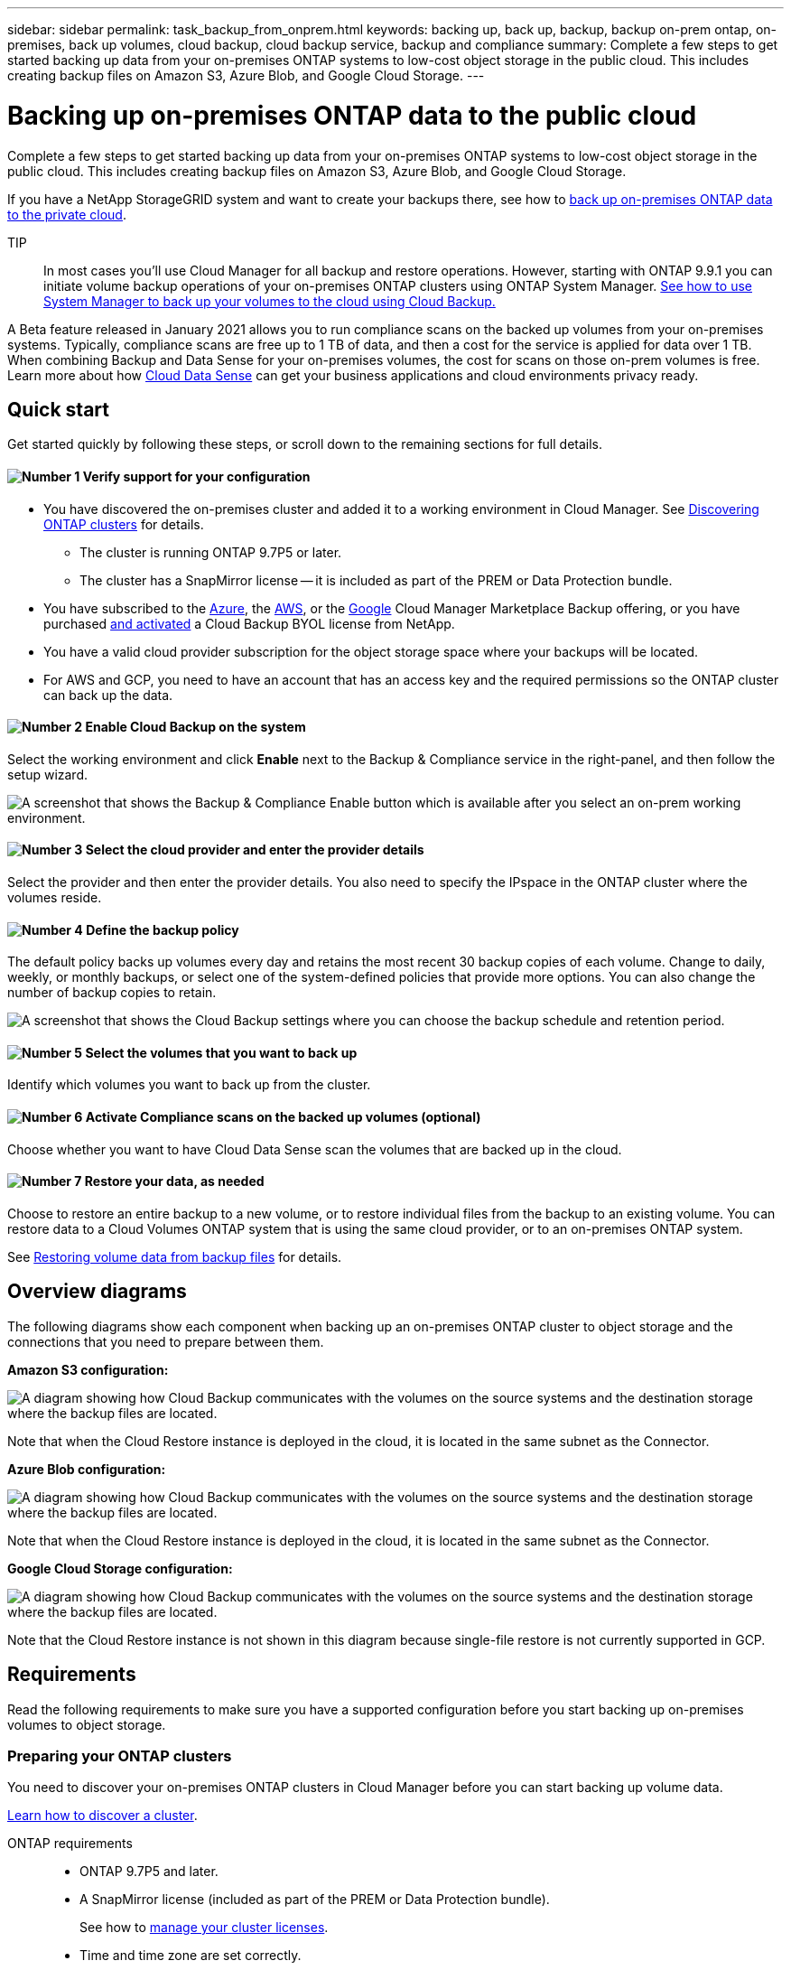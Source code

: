 ---
sidebar: sidebar
permalink: task_backup_from_onprem.html
keywords: backing up, back up, backup, backup on-prem ontap, on-premises, back up volumes, cloud backup, cloud backup service, backup and compliance
summary: Complete a few steps to get started backing up data from your on-premises ONTAP systems to low-cost object storage in the public cloud. This includes creating backup files on Amazon S3, Azure Blob, and Google Cloud Storage.
---

= Backing up on-premises ONTAP data to the public cloud
:hardbreaks:
:nofooter:
:icons: font
:linkattrs:
:imagesdir: ./media/

[.lead]
Complete a few steps to get started backing up data from your on-premises ONTAP systems to low-cost object storage in the public cloud. This includes creating backup files on Amazon S3, Azure Blob, and Google Cloud Storage.

If you have a NetApp StorageGRID system and want to create your backups there, see how to link:task_backup_onprem_private_cloud.html[back up on-premises ONTAP data to the private cloud^].

TIP:: In most cases you'll use Cloud Manager for all backup and restore operations. However, starting with ONTAP 9.9.1 you can initiate volume backup operations of your on-premises ONTAP clusters using ONTAP System Manager. https://docs.netapp.com/us-en/ontap/task_cloud_backup_data_using_cbs.html[See how to use System Manager to back up your volumes to the cloud using Cloud Backup.^]

A Beta feature released in January 2021 allows you to run compliance scans on the backed up volumes from your on-premises systems. Typically, compliance scans are free up to 1 TB of data, and then a cost for the service is applied for data over 1 TB. When combining Backup and Data Sense for your on-premises volumes, the cost for scans on those on-prem volumes is free. Learn more about how link:concept_cloud_compliance.html[Cloud Data Sense^] can get your business applications and cloud environments privacy ready.

== Quick start

Get started quickly by following these steps, or scroll down to the remaining sections for full details.

==== image:number1.png[Number 1] Verify support for your configuration

[role="quick-margin-list"]
* You have discovered the on-premises cluster and added it to a working environment in Cloud Manager. See link:task_discovering_ontap.html[Discovering ONTAP clusters^] for details.
** The cluster is running ONTAP 9.7P5 or later.
** The cluster has a SnapMirror license -- it is included as part of the PREM or Data Protection bundle.
* You have subscribed to the https://azuremarketplace.microsoft.com/en-us/marketplace/apps/netapp.cloud-manager?tab=Overview[Azure^], the https://aws.amazon.com/marketplace/pp/B07QX2QLXX[AWS^], or the https://console.cloud.google.com/marketplace/details/netapp-cloudmanager/cloud-manager?supportedpurview=project&rif_reserved[Google^] Cloud Manager Marketplace Backup offering, or you have purchased link:task_managing_licenses.html#manage-cloud-backup-licenses[and activated^] a Cloud Backup BYOL license from NetApp.
* You have a valid cloud provider subscription for the object storage space where your backups will be located.
* For AWS and GCP, you need to have an account that has an access key and the required permissions so the ONTAP cluster can back up the data.

==== image:number2.png[Number 2] Enable Cloud Backup on the system

[role="quick-margin-para"]
Select the working environment and click *Enable* next to the Backup & Compliance service in the right-panel, and then follow the setup wizard.

[role="quick-margin-para"]
image:screenshot_backup_from_onprem_activate.png["A screenshot that shows the Backup & Compliance Enable button which is available after you select an on-prem working environment."]

==== image:number3.png[Number 3] Select the cloud provider and enter the provider details

[role="quick-margin-para"]
Select the provider and then enter the provider details. You also need to specify the IPspace in the ONTAP cluster where the volumes reside.

==== image:number4.png[Number 4] Define the backup policy

[role="quick-margin-para"]
The default policy backs up volumes every day and retains the most recent 30 backup copies of each volume. Change to daily, weekly, or monthly backups, or select one of the system-defined policies that provide more options. You can also change the number of backup copies to retain.

[role="quick-margin-para"]
image:screenshot_backup_onprem_policy.png[A screenshot that shows the Cloud Backup settings where you can choose the backup schedule and retention period.]

==== image:number5.png[Number 5] Select the volumes that you want to back up

[role="quick-margin-para"]
Identify which volumes you want to back up from the cluster.

==== image:number6.png[Number 6] Activate Compliance scans on the backed up volumes (optional)

[role="quick-margin-para"]
Choose whether you want to have Cloud Data Sense scan the volumes that are backed up in the cloud.

==== image:number7.png[Number 7] Restore your data, as needed

[role="quick-margin-para"]
Choose to restore an entire backup to a new volume, or to restore individual files from the backup to an existing volume. You can restore data to a Cloud Volumes ONTAP system that is using the same cloud provider, or to an on-premises ONTAP system.

[role="quick-margin-para"]
See link:task_restore_backups.html[Restoring volume data from backup files^] for details.

== Overview diagrams

The following diagrams show each component when backing up an on-premises ONTAP cluster to object storage and the connections that you need to prepare between them.

*Amazon S3 configuration:*

image:diagram_cloud_backup_onprem_aws.png[A diagram showing how Cloud Backup communicates with the volumes on the source systems and the destination storage where the backup files are located.]

Note that when the Cloud Restore instance is deployed in the cloud, it is located in the same subnet as the Connector.

*Azure Blob configuration:*

image:diagram_cloud_backup_onprem_azure.png[A diagram showing how Cloud Backup communicates with the volumes on the source systems and the destination storage where the backup files are located.]

Note that when the Cloud Restore instance is deployed in the cloud, it is located in the same subnet as the Connector.

*Google Cloud Storage configuration:*

image:diagram_cloud_backup_onprem_google.png[A diagram showing how Cloud Backup communicates with the volumes on the source systems and the destination storage where the backup files are located.]

Note that the Cloud Restore instance is not shown in this diagram because single-file restore is not currently supported in GCP.

== Requirements

Read the following requirements to make sure you have a supported configuration before you start backing up on-premises volumes to object storage.

=== Preparing your ONTAP clusters

You need to discover your on-premises ONTAP clusters in Cloud Manager before you can start backing up volume data.

link:task_discovering_ontap.html[Learn how to discover a cluster].

ONTAP requirements::
* ONTAP 9.7P5 and later.
* A SnapMirror license (included as part of the PREM or Data Protection bundle).
+
See how to http://docs.netapp.com/ontap-9/topic/com.netapp.doc.dot-cm-sag/GUID-76A429CC-56CF-4DC1-9DC5-A3E222892684.html[manage your cluster licenses].
*	Time and time zone are set correctly.
+
See how to http://docs.netapp.com/ontap-9/topic/com.netapp.doc.dot-cm-sag/GUID-644CED2B-ABC9-4FC5-BEB2-1BE6A867919E.html[configure your cluster time].

Cluster networking requirements::
* The ONTAP cluster initiates an HTTPS connection over port 443 to the cloud object storage.
+
ONTAP reads and writes data to and from object storage. The object storage never initiates, it just responds.
+
* An inbound connection is required from the Connector, which can reside in an AWS VPC, Azure VNet, or Google Cloud Platform VPC; depending on the object storage provider you are using.

* An intercluster LIF is required on each ONTAP node that hosts the volumes you want to back up. The LIF must be associated with the _IPspace_ that ONTAP should use to connect to object storage. http://docs.netapp.com/ontap-9/topic/com.netapp.doc.dot-cm-nmg/GUID-69120CF0-F188-434F-913E-33ACB8751A5D.html[Learn more about IPspaces^].
+
When you set up Cloud Backup, you are prompted for the IPspace to use. You should choose the IPspace that each LIF is associated with. That might be the "Default" IPspace or a custom IPspace that you created.
* Node and intercluster LIFs are able to access the internet.
*	DNS servers have been configured for the storage VM where the volumes are located.
+
See how to http://docs.netapp.com/ontap-9/topic/com.netapp.doc.dot-cm-nmg/GUID-D4A9F825-77F0-407F-BFBD-D94372D6AAC1.html[configure DNS services for the SVM].
* Update firewall rules, if necessary, to allow Cloud Backup service connections from ONTAP to object storage through port 443 and name resolution traffic from the storage VM to the DNS server over port 53 (TCP/UDP).

=== Creating or switching Connectors

A Connector is required to back up data to the cloud, and the Connector must be in the same cloud provider as the destination object storage. For example, when backing up data to AWS S3 you must use a Connector that's in an AWS VPC. You cannot use a Connector that is deployed on-premises. You'll either need to create a new Connector or make sure that the currently selected Connector resides in the correct provider.

* link:concept_connectors.html[Learn about Connectors]
* link:task_creating_connectors_aws.html[Creating a Connector in AWS]
* link:task_creating_connectors_azure.html[Creating a Connector in Azure]
* link:task_creating_connectors_gcp.html[Creating a Connector in GCP]
* link:task_managing_connectors.html[Switching between Connectors]

=== Preparing networking for the Connector

Ensure that the Connector has the required networking connections.

.Steps

. Ensure that the network where the Connector is installed enables the following connections:

* An outbound internet connection to the Cloud Backup service over port 443 (HTTPS)
* An HTTPS connection over port 443 to your object storage (S3, Blob, or Google)
* An HTTPS connection over port 443 to your ONTAP clusters

. Enable an endpoint to your object storage:

* For AWS: Enable a VPC Endpoint to S3. This is needed if you have a Direct Connect or VPN connection from your ONTAP cluster to the VPC and you want communication between the Connector and S3 to stay in your AWS internal network.
* For Azure: Enable a VNet Private Endpoint to Azure storage. This is needed if you have an ExpressRoute or VPN connection from your ONTAP cluster to the VNet and you want communication between the Connector and Blob storage to stay in your virtual private network.
* For Google: Enable Private Google Access on the subnet where you plan to deploy the Service Connector. https://cloud.google.com/vpc/docs/configure-private-google-access[Private Google Access^] is needed if you have a direct connection from your ONTAP cluster to the VPC and you want communication between the Connector and Google Cloud Storage to stay in your virtual private network.
+
Note that Private Google Access works with VM instances that have only internal (private) IP addresses (no external IP addresses).

=== Supported regions

You can create backups from on-premises systems to the public cloud in all regions https://cloud.netapp.com/cloud-volumes-global-regions[where Cloud Volumes ONTAP is supported^]. You specify the region where the backups will be stored when you set up the service.

=== License requirements

For Cloud Backup PAYGO licensing, you'll need a subscription to the https://azuremarketplace.microsoft.com/en-us/marketplace/apps/netapp.cloud-manager?tab=Overview[Azure^], the https://aws.amazon.com/marketplace/pp/B07QX2QLXX[AWS^], or the https://console.cloud.google.com/marketplace/details/netapp-cloudmanager/cloud-manager?supportedpurview=project&rif_reserved[Google^] Cloud Manager Marketplace Backup offering before you enable Cloud Backup. Billing for Cloud Backup is done through this subscription.

For Cloud Backup BYOL licensing, you do not need a subscription. You need the serial number from NetApp that enables you to use the service for the duration and capacity of the license. See link:task_managing_licenses.html#manage-cloud-backup-licenses[Managing your Backup BYOL license^].

And you need to have a subscription from your cloud provider for the object storage space where your backups will be located.

=== Preparing Amazon S3 for backups

When you are using Amazon S3, you must configure permissions for Cloud Manager to access the S3 bucket, and you must configure permissions so the on-premises ONTAP cluster can access the S3 bucket.

.Steps

. Provide the following S3 permissions (from the latest https://mysupport.netapp.com/site/info/cloud-manager-policies[Cloud Manager policy^]) to the IAM role that provides Cloud Manager with permissions:
+
[source,json]
{
            "Sid": "backupPolicy",
            "Effect": "Allow",
            "Action": [
                "s3:DeleteBucket",
                "s3:GetLifecycleConfiguration",
                "s3:PutLifecycleConfiguration",
                "s3:PutBucketTagging",
                "s3:ListBucketVersions",
                "s3:GetObject",
                "s3:ListBucket",
                "s3:ListAllMyBuckets",
                "s3:GetBucketTagging",
                "s3:GetBucketLocation",
                "s3:GetBucketPolicyStatus",
                "s3:GetBucketPublicAccessBlock",
                "s3:GetBucketAcl",
                "s3:GetBucketPolicy",
                "s3:PutBucketPublicAccessBlock"
            ],
            "Resource": [
                "arn:aws:s3:::netapp-backup-*"
            ]
        },

. Provide the following permissions to the IAM user so that the ONTAP cluster can back up data to S3.
+
[source,json]
"s3:ListAllMyBuckets",
"s3:ListBucket",
"s3:GetBucketLocation",
"s3:GetObject",
"s3:PutObject",
"s3:DeleteObject"
+
See the https://docs.aws.amazon.com/IAM/latest/UserGuide/id_roles_create_for-user.html[AWS Documentation: Creating a Role to Delegate Permissions to an IAM User^] for details.

. Provide the following permissions for the Cloud Restore instance:
+
[source,json]
          "Action": [
              "ec2:DescribeInstanceTypeOfferings",
              "ec2:StartInstances",
              "ec2:StopInstances",
              "ec2:TerminateInstances"
          ],

. If your virtual or physical network uses a proxy server for internet access, ensure that the Cloud Restore instance has outbound internet access to contact the following endpoints.
+
[cols="43,57",options="header"]
|===
| Endpoints
| Purpose

| \http://amazonlinux.us-east-1.amazonaws.com/2/extras/docker/stable/x86_64/4bf88ee77c395ffe1e0c3ca68530dfb3a683ec65a4a1ce9c0ff394be50e922b2/ | CentOS package for the Cloud Restore Instance AMI.

|
\http://cloudmanagerinfraprod.azurecr.io
\https://cloudmanagerinfraprod.azurecr.io

| Cloud Restore Instance image repository.

|===

. Create or locate an access key.
+
Cloud Backup passes the access key on to the ONTAP cluster. The credentials are not stored in the Cloud Backup service.
+
See the https://docs.aws.amazon.com/IAM/latest/UserGuide/id_credentials_access-keys.html[AWS Documentation: Managing Access Keys for IAM Users^] for details.

=== Preparing Azure Blob storage for backups

. The Cloud Restore virtual machine requires outbound internet access. If your virtual or physical network uses a proxy server for internet access, ensure that the instance has outbound internet access to contact the following endpoints.
+
[cols="43,57",options="header"]
|===
| Endpoints
| Purpose

|
\http://olcentgbl.trafficmanager.net
\https://olcentgbl.trafficmanager.net

| Provides CentOS packages for the Cloud Restore virtual machine.

|
\http://cloudmanagerinfraprod.azurecr.io
\https://cloudmanagerinfraprod.azurecr.io

| Cloud Restore virtual machine image repository.

|===
//
//. If you want to have more secure connectivity on public internet from your on-prem data center to the VNet, there is an option to configure an Azure Private Endpoint in the activation wizard. In this case you will need to know the Resource Group, VNet, and Subnet for this connection. https://docs.microsoft.com/en-us/azure/private-link/private-endpoint-overview[See details about using a Private Endpoint].

. Additionally, you use choose your own customer-managed keys for data encryption in the activation wizard instead of using the default Microsoft-managed encryption keys. In this case you will need to have the Azure Subscription, Key Vault name, and the Key. https://docs.microsoft.com/en-us/azure/storage/common/customer-managed-keys-overview[See how to use your own keys].

=== Preparing Google Cloud Storage for backups

When you set up backup, you need to provide storage access keys for a service account that has Storage Admin permissions. A service account enables Cloud Backup to authenticate and access Cloud Storage buckets used to store backups. The keys are required so that Google Cloud Storage knows who is making the request.

.Steps

. https://cloud.google.com/iam/docs/creating-managing-service-accounts#creating_a_service_account[Create a service account that has the predefined Storage Admin role^].

. Go to https://console.cloud.google.com/storage/settings[GCP Storage Settings^] and create access keys for the service account:

.. Select a project, and click *Interoperability*. If you haven’t already done so, click *Enable interoperability access*.

.. Under *Access keys for service accounts*, click *Create a key for a service account*, select the service account that you just created, and click *Create Key*.
+
You'll need to enter the keys in Cloud Backup later when you configure the backup service.

== Enabling Cloud Backup

Enable Cloud Backup at any time directly from the on-premises working environment.

.Steps

. From the Canvas, select the working environment and click *Enable* next to the Backup & Compliance service in the right-panel.
+
image:screenshot_backup_from_onprem_activate.png[A screenshot that shows the Backup & Compliance Enable button which is available after you select an on-prem working environment.]

. Select the provider and click *Next*.

. Enter the provider details. Note that you cannot change this information after the service has started.
- For Azure, enter:
.. The Azure subscription used for backups and the Azure region where the backups will be stored.
.. The resource group - you can create a new resource group or select and existing resource group.
.. Whether you will use the default Microsoft-managed encryption key or choose your own customer-managed keys (https://docs.microsoft.com/en-us/azure/storage/common/customer-managed-keys-overview[see how to use your own keys]).
.. The IPspace in the ONTAP cluster where the volumes you want to back up reside.
//.. Whether you will configure an Azure Private Endpoint (https://docs.microsoft.com/en-us/azure/private-link/private-endpoint-overview[see details about using a Private Endpoint]).          Tom...   get new graphic for this in your Backup folder
+
image:screenshot_backup_onprem_to_azure.png[A screenshot that shows the cloud provider details when backing up volumes from an on-premises cluster to Azure Blob storage.]
- For AWS, enter:
.. The AWS Account, the AWS Access Key, and the Secret Key used to store the backups.
.. The AWS region where the backups will be stored.
.. The IPspace in the ONTAP cluster where the volumes you want to back up reside.
+
image:screenshot_backup_onprem_to_aws.png[A screenshot that shows the cloud provider details when backing up volumes from an on-premises cluster to AWS S3 storage.]
- For Google, enter:
.. The Google Cloud Project where you want the Google Cloud Storage bucket to be created for backups. (The Project must have a Service Account that has the predefined Storage Admin role.)
.. The Google Access Key and Secret Key used to store the backups.
.. The Google region where the backups will be stored.
.. The IPspace in the ONTAP cluster where the volumes you want to back up reside.
+
image:screenshot_backup_onprem_to_google.png[A screenshot that shows the cloud provider details when backing up volumes from an on-premises cluster to Google Cloud Storage.]
+
- For StorageGRID, see how to link:task_backup_onprem_private_cloud.html[back up on-premises ONTAP data to the private cloud].

. Click *Next* after you've entered the provider details.

. In the _Define Policy_ page, select an existing backup schedule and retention value, or define a new backup policy, and click *Next*.
+
image:screenshot_backup_onprem_policy.png[A screenshot that shows the Cloud Backup settings where you can choose your backup schedule and retention period.]
+
See link:concept_backup_to_cloud.html#the-schedule-is-daily-weekly-monthly-or-a-combination[the list of existing policies^].

. Select the volumes that you want to back up.

+
* To back up all volumes, check the box in the title row (image:button_backup_all_volumes.png[]).
* To back up individual volumes, check the box for each volume (image:button_backup_1_volume.png[]).
+
image:screenshot_backup_select_volumes.png[A screenshot of selecting the volumes that will be backed up.]

. Click *Activate Backup* and Cloud Backup starts taking the initial backups of your volumes.
+
When creating backup files in AWS or Azure, you are prompted whether you want to run compliance scans on the backed up volumes. Cloud Data Sense scans are free when you run them on the backed up volumes (except for the link:concept_cloud_compliance.html#cost[cost of the deployed Cloud Data Sense instance^]).
+
image:screenshot_compliance_on_backups.png[A screenshot of the page where you can choose to activate Cloud Data Sense on your backed up volumes.]

. Click *Go to Compliance* to activate compliance scans on the volumes. (If you choose *Close* and not to scan these backed up volumes, you can always link:task_getting_started_compliance.html#scanning-backup-files-from-on-premises-ontap-systems[enable this functionality^] later from Cloud Data Sense.)

* If an instance of Cloud Data Sense is already deployed in your environment, you are directed to the Configuration page to select the volumes you want to scan in each on-premises working environment that has backups. See link:task_getting_started_compliance.html#enabling-cloud-data-sense-in-your-working-environments[how to choose the volumes^].
+
image:screenshot_compliance_onprem_backups.png[A screenshot of the Compliance page to select volumes you want to scan.]
* If Cloud Data Sense has not been deployed, you are directed to the Compliance page where you can choose to deploy Compliance in the cloud or in your premises. We strongly recommend deploying it in the cloud. Go link:task_deploy_cloud_compliance.html[here^] for installation requirements and instructions.
+
image:screenshot_cloud_compliance_deploy_options.png[A screenshot of the Compliance page to choose how you want to deploy Cloud Data Sense.]
+
After you have deployed Compliance you can choose the volumes you want to scan as described above.

.Result

Cloud Backup backs up your volumes from the on-premises ONTAP system, and optionally, Cloud Data Sense runs compliance scans on the backed up volumes.

.What's next?

You can link:task_managing_backups.html[start and stop backups for volumes or change the backup schedule^] and you can link:task_restore_backups.html[restore entire volumes or individual files from a backup file^].

You can also link:task_controlling_private_data.html[view the results of the compliance scans^] and review other features of Cloud Data Sense that can help you understand data context and identify sensitive data in your organization.

NOTE: The scan results are not available immediately because Cloud Backup has to finish creating the backups before Cloud Data Sense can start compliance scans.
